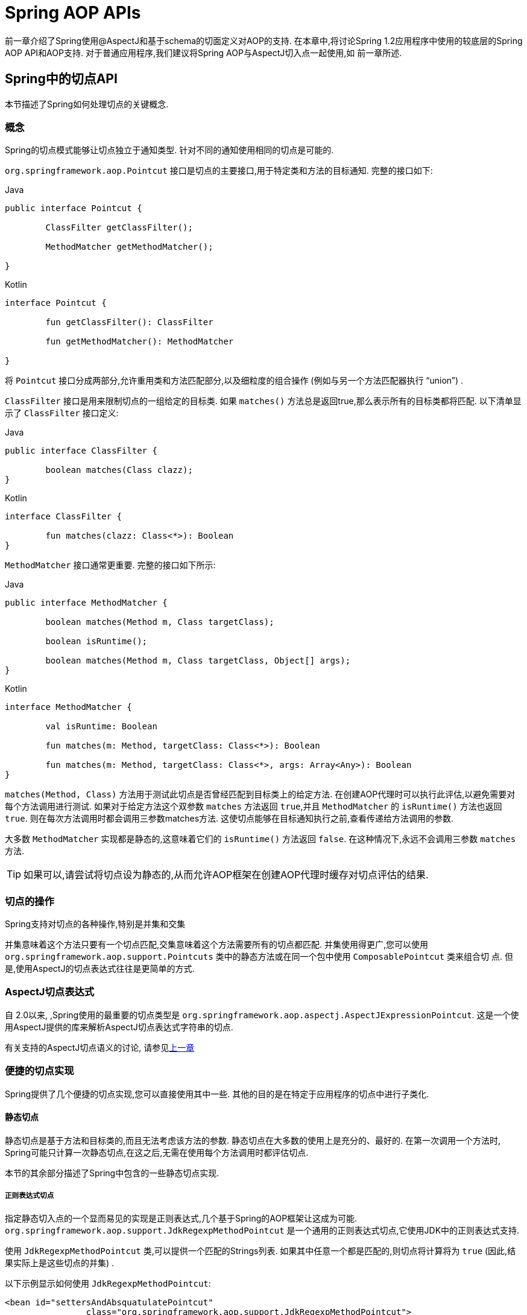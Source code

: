 [[aop-api]]
= Spring AOP APIs

前一章介绍了Spring使用@AspectJ和基于schema的切面定义对AOP的支持.
在本章中,将讨论Spring 1.2应用程序中使用的较底层的Spring AOP API和AOP支持.
对于普通应用程序,我们建议将Spring AOP与AspectJ切入点一起使用,如
前一章所述.

[[aop-api-pointcuts]]
== Spring中的切点API

本节描述了Spring如何处理切点的关键概念.

[[aop-api-concepts]]
=== 概念

Spring的切点模式能够让切点独立于通知类型. 针对不同的通知使用相同的切点是可能的.

`org.springframework.aop.Pointcut` 接口是切点的主要接口,用于特定类和方法的目标通知. 完整的接口如下:

[source,java,indent=0,subs="verbatim,quotes",role="primary"]
.Java
----
	public interface Pointcut {

		ClassFilter getClassFilter();

		MethodMatcher getMethodMatcher();

	}
----
[source,kotlin,indent=0,subs="verbatim,quotes",role="secondary"]
.Kotlin
----
	interface Pointcut {

		fun getClassFilter(): ClassFilter

		fun getMethodMatcher(): MethodMatcher

	}
----

将 `Pointcut` 接口分成两部分,允许重用类和方法匹配部分,以及细粒度的组合操作 (例如与另一个方法匹配器执行 "`union`") .

`ClassFilter` 接口是用来限制切点的一组给定的目标类. 如果 `matches()` 方法总是返回true,那么表示所有的目标类都将匹配. 以下清单显示了 `ClassFilter` 接口定义:

[source,java,indent=0,subs="verbatim,quotes",role="primary"]
.Java
----
	public interface ClassFilter {

		boolean matches(Class clazz);
	}
----
[source,kotlin,indent=0,subs="verbatim,quotes",role="secondary"]
.Kotlin
----
	interface ClassFilter {

		fun matches(clazz: Class<*>): Boolean
	}
----

`MethodMatcher` 接口通常更重要. 完整的接口如下所示:

[source,java,indent=0,subs="verbatim,quotes",role="primary"]
.Java
----
	public interface MethodMatcher {

		boolean matches(Method m, Class targetClass);

		boolean isRuntime();

		boolean matches(Method m, Class targetClass, Object[] args);
	}
----
[source,kotlin,indent=0,subs="verbatim,quotes",role="secondary"]
.Kotlin
----
	interface MethodMatcher {

		val isRuntime: Boolean

		fun matches(m: Method, targetClass: Class<*>): Boolean

		fun matches(m: Method, targetClass: Class<*>, args: Array<Any>): Boolean
	}
----


`matches(Method, Class)` 方法用于测试此切点是否曾经匹配到目标类上的给定方法. 在创建AOP代理时可以执行此评估,以避免需要对每个方法调用进行测试.  如果对于给定方法这个双参数 `matches` 方法返回 `true`,并且 `MethodMatcher` 的 `isRuntime()` 方法也返回 `true`.  则在每次方法调用时都会调用三参数matches方法. 这使切点能够在目标通知执行之前,查看传递给方法调用的参数.

大多数 `MethodMatcher` 实现都是静态的,这意味着它们的 `isRuntime()` 方法返回 `false`.  在这种情况下,永远不会调用三参数 `matches` 方法.

TIP: 如果可以,请尝试将切点设为静态的,从而允许AOP框架在创建AOP代理时缓存对切点评估的结果.



[[aop-api-pointcut-ops]]
=== 切点的操作

Spring支持对切点的各种操作,特别是并集和交集

并集意味着这个方法只要有一个切点匹配,交集意味着这个方法需要所有的切点都匹配.  并集使用得更广,您可以使用 `org.springframework.aop.support.Pointcuts` 类中的静态方法或在同一个包中使用 `ComposablePointcut` 类来组合切 点. 但是,使用AspectJ的切点表达式往往是更简单的方式.

[[aop-api-pointcuts-aspectj]]
===  AspectJ切点表达式

自 2.0以来, ,Spring使用的最重要的切点类型是 `org.springframework.aop.aspectj.AspectJExpressionPointcut`. 这是一个使用AspectJ提供的库来解析AspectJ切点表达式字符串的切点.

有关支持的AspectJ切点语义的讨论, 请参见<<aop, 上一章>>

[[aop-api-pointcuts-impls]]
=== 便捷的切点实现

Spring提供了几个便捷的切点实现,您可以直接使用其中一些. 其他的目的是在特定于应用程序的切点中进行子类化.


[[aop-api-pointcuts-static]]
==== 静态切点

静态切点是基于方法和目标类的,而且无法考虑该方法的参数. 静态切点在大多数的使用上是充分的、最好的. 在第一次调用一个方法时, Spring可能只计算一次静态切点,在这之后,无需在使用每个方法调用时都评估切点.

本节的其余部分描述了Spring中包含的一些静态切点实现.

[[aop-api-pointcuts-regex]]
===== 正则表达式切点

指定静态切入点的一个显而易见的实现是正则表达式,几个基于Spring的AOP框架让这成为可能.  `org.springframework.aop.support.JdkRegexpMethodPointcut` 是一个通用的正则表达式切点,它使用JDK中的正则表达式支持.

使用 `JdkRegexpMethodPointcut` 类,可以提供一个匹配的Strings列表. 如果其中任意一个都是匹配的,则切点将计算将为 `true` (因此,结果实际上是这些切点的并集) .

以下示例显示如何使用 `JdkRegexpMethodPointcut`:

[source,xml,indent=0,subs="verbatim"]
----
	<bean id="settersAndAbsquatulatePointcut"
			class="org.springframework.aop.support.JdkRegexpMethodPointcut">
		<property name="patterns">
			<list>
				<value>.*set.*</value>
				<value>.*absquatulate</value>
			</list>
		</property>
	</bean>
----

Spring提供了一个方便使用的类 `RegexpMethodPointcutAdvisor`, 它允许引用 `Advice` (记住 `Advice` 可能是一个拦截器、前置通知、异常通知等等) .  而在这个类的后面,Spring也是使用 `JdkRegexpMethodPointcut` 类的. 使用 `RegexpMethodPointcutAdvisor` 来简化织入,用作bean封装的切点和通知. 如下例所示:

[source,xml,indent=0,subs="verbatim"]
----
	<bean id="settersAndAbsquatulateAdvisor"
			class="org.springframework.aop.support.RegexpMethodPointcutAdvisor">
		<property name="advice">
			<ref bean="beanNameOfAopAllianceInterceptor"/>
		</property>
		<property name="patterns">
			<list>
				<value>.*set.*</value>
				<value>.*absquatulate</value>
			</list>
		</property>
	</bean>
----

您可以将 `RegexpMethodPointcutAdvisor` 与任何 `Advice` 类型一起使用.

[[aop-api-pointcuts-attribute-driven]]
===== 基于属性的切点

静态切点的一个重要特征是元数据驱动的切点. 它将使用元数据属性的值,通常是使用源等级的元数据.


[[aop-api-pointcuts-dynamic]]
==== 动态的切点

与静态切点相比,动态切点的评估成本更高. 它们考虑了方法参数和静态信息.  这意味着必须使用每个方法调用来评估它们,并且不能缓存结果,因为参数会有所不同.

主要的例子是 `control flow` 切点

[[aop-api-pointcuts-cflow]]
===== 控制流切点

Spring控制流切点在概念上类似于AspectJ的 `cflow` 切点,虽然功能不够它的强大  (目前没有办法指定切点在另一个切点匹配的连接点下面执行) .
控制流切点与当前调用的栈相匹配. 例如,如果连接点是由 `com.mycompany.web` 包中的方法或 `SomeCaller` 类调用的,则可能会触发它.  使用 `org.springframework.aop.support.ControlFlowPointcut` 类指定控制流切点.

NOTE: 在运行时评估控制流切点的成本远远高于其他动态切点.  在Java 1.4中,成本大约是其他动态切入点的五倍.


[[aop-api-pointcuts-superclasses]]
=== 切点超类

Spring提供了相当有用的切点超类,帮助开发者实现自定义切点.

因为静态切点最有用,所以可能会继承 `StaticMethodMatcherPointcut`.编写子类.  这需要只实现一个抽象方法 (尽管您可以覆盖其他方法来自定义行为) .  以下示例显示如何子类化 `StaticMethodMatcherPointcut`:

[source,java,indent=0,subs="verbatim,quotes",role="primary"]
.Java
----
	class TestStaticPointcut extends StaticMethodMatcherPointcut {

		public boolean matches(Method m, Class targetClass) {
			// return true if custom criteria match
		}
	}
----
[source,kotlin,indent=0,subs="verbatim,quotes",role="secondary"]
.Kotlin
----
	class TestStaticPointcut : StaticMethodMatcherPointcut() {

		override fun matches(method: Method, targetClass: Class<*>): Boolean {
			// return true if custom criteria match
		}
	}
----

这也是动态切点的超类

[[aop-api-pointcuts-custom]]
=== 自定义切点

由于Spring AOP中的切点是Java类,而不是语言功能(如AspectJ),因此可以声明自定义切点,无论是静态的还是动态的.Spring中的自定义切点可以是任意复杂的.  但是,尽量建议使用AspectJ切点表达式语言.

NOTE: Spring的更高版本可能会提供JAC支持的 `"semantic pointcuts"` - 例如,`"所有更改目标对象中实例变量的方法"`.

[[aop-api-advice]]
== Spring的通知API

接下来介绍Spring AOP是怎么样处理通知的

[[aop-api-advice-lifecycle]]
=== 通知的生命周期

每个通知都是Spring bean.通知实例可以在所有通知对象之间共享,或者对每个通知对象都是唯一的.  这对应于每个类或每个实例的通知.

单类 (Per-class) 通知是最常用的. 它适用于诸如事务通知者之类的一般性通知. 它不依赖于代理对象的状态或添加新状态,它们只是对方法和参数产生作用.

单实例 (Per-instance) 的通知适合于引入,以支持混合使用.在这种情况下,通知将状态添加到代理对象中.

在同一个AOP代理中,可以使用混合共享的和单实例的通知.

[[aop-api-advice-types]]
=== Advice Types in Spring

Spring提供了几种通知类型,并且可以扩展以支持任意通知类型.  本节介绍基本概念和标准通知类型.

[[aop-api-advice-around]]
==== Spring中的通知类型

在Spring中,最基础的通知类型是拦截环绕通知

Spring使用方法拦截来满足 `AOPAlliance` 接口的要求. `MethodInterceptor` 实现环绕通知应该实现以下接口:

[source,java,indent=0,subs="verbatim,quotes",role="primary"]
.Java
----
	public interface MethodInterceptor extends Interceptor {

		Object invoke(MethodInvocation invocation) throws Throwable;
	}
----
[source,kotlin,indent=0,subs="verbatim,quotes",role="secondary"]
.Kotlin
----
	interface MethodInterceptor : Interceptor {

		fun invoke(invocation: MethodInvocation) : Any
	}
----

`invoke()` 方法的参数 `MethodInvocation` 暴露了将要被触发的方法,目标连接点,AOP代理,以及方法的参数. `invoke()` 方法应该返回调用的结果: 连接点的返回值.

以下示例显示了一个简单的 `MethodInterceptor` 实现:

[source,java,indent=0,subs="verbatim,quotes",role="primary"]
.Java
----
	public class DebugInterceptor implements MethodInterceptor {

		public Object invoke(MethodInvocation invocation) throws Throwable {
			System.out.println("Before: invocation=[" + invocation + "]");
			Object rval = invocation.proceed();
			System.out.println("Invocation returned");
			return rval;
		}
	}
----
[source,kotlin,indent=0,subs="verbatim,quotes",role="secondary"]
.Kotlin
----
	class DebugInterceptor : MethodInterceptor {

		override fun invoke(invocation: MethodInvocation): Any {
			println("Before: invocation=[$invocation]")
			val rval = invocation.proceed()
			println("Invocation returned")
			return rval
		}
	}
----

请注意对 `MethodInvocation` 的 `proceed()` 方法的调用. `proceed` 从拦截器链上进入连接点. 大多数拦截器调用此方法并返回其返回值. 但是, 与任意的环绕通知一样, `MethodInterceptor` 可以返回不同的值或引发异常,而不是调用 `proceed` 方法. 但是,如果没有充分的理由,您不希望这样做.

NOTE: `MethodInterceptor` 提供与其他AOP Alliance兼容的AOP实现. 本节其余部分讨论的其他通知类型实现了常见的AOP概念,但这特定于使用Spring的方式.
尽管使用最具体的通知类型切面总是有优势的,但如果希望在另一个AOP框架中运行该切面面,,则应坚持使用 `MethodInterceptor` 的通知. 请注意,目前切点不会在框架之间进行交互操作, 并且目前的AOP `Alliance` 并没有定义切点接口.


[[aop-api-advice-before]]
==== 前置通知

前置通知是一种简单的通知,它并不需要 `MethodInvocation` 对象,因为它只会在执行方法前调用.

前置通知的主要优势就是它没有必要去触发 `proceed()` 方法,因此当拦截器链失败时对它是没有影响的.

以下清单显示了 `MethodBeforeAdvice` 接口:

[source,java,indent=0,subs="verbatim,quotes",role="primary"]
.Java
----
	public interface MethodBeforeAdvice extends BeforeAdvice {

		void before(Method m, Object[] args, Object target) throws Throwable;
	}
----
[source,kotlin,indent=0,subs="verbatim,quotes",role="secondary"]
.Kotlin
----
interface MethodBeforeAdvice : BeforeAdvice {
	
	fun before(m: Method, args: Array<Any>, target: Any)
}
----

(Spring的API设计允许前置通知使用在域上,尽管通常是适用于字段拦截的,而 Spring也不可能实现它) .

注意before方法的返回类型是 `void` 的. 前置通知可以在连接点执行之前插入自定义行为,但不能更改返回值. 如果前置通知抛出了异常, 将会中止拦截器链的进一步执行,该异常将会传回给拦截器链. 如果它标记了unchecked,或者是在触发方法的签名上,那么它将直接传递给客户端. 否则,它由AOP代理包装在未经检查的异常中.

以下示例显示了Spring中的前置通知,该通知计算所有方法调用:

[source,java,indent=0,subs="verbatim,quotes",role="primary"]
.Java
----
	public class CountingBeforeAdvice implements MethodBeforeAdvice {

		private int count;

		public void before(Method m, Object[] args, Object target) throws Throwable {
			++count;
		}

		public int getCount() {
			return count;
		}
	}
----
[source,kotlin,indent=0,subs="verbatim,quotes",role="secondary"]
.Kotlin
----
	class CountingBeforeAdvice : MethodBeforeAdvice {

		var count: Int = 0
		
		override fun before(m: Method, args: Array<Any>, target: Any?) {
			++count
		}
	}
----

TIP: 前置通知可以用在任意的切点上


[[aop-api-advice-throws]]
==== 异常通知

异常通知是在连接点返回后触发的,前提是连接点抛出了异常. Spring提供了类型化的抛出通知. 请注意,这意味着 `org.springframework.aop.ThrowsAdvice` 接口不包含任何方法.  它只是标识给定对象实现一个或多个类型化异常通知方法的标识接口,这些应该是以下形式:

[source,java,indent=0,subs="verbatim,quotes"]
----
	afterThrowing([Method, args, target], subclassOfThrowable)
----

这个方法只有最后一个参数是必需的. 方法签名可以有一个或四个参数,具体取决于通知方法是否对方法和参数有影响.  接下来的两个列表显示了作为异常通知示例的类. .

如果抛出 `RemoteException` (包括子类) ,则调用以下通知:

[source,java,indent=0,subs="verbatim,quotes",role="primary"]
.Java
----
	public class RemoteThrowsAdvice implements ThrowsAdvice {

		public void afterThrowing(RemoteException ex) throws Throwable {
			// Do something with remote exception
		}
	}
----
[source,kotlin,indent=0,subs="verbatim,quotes",role="secondary"]
.Kotlin
----
	class RemoteThrowsAdvice : ThrowsAdvice {
		
		fun afterThrowing(ex: RemoteException) {
			// Do something with remote exception
		}
	}
----

与前面的通知不同,下一个示例声明了四个参数,以便它可以访问被调用的方法,方法参数和目标对象.  如果抛出 `ServletException`,则调用以下通知:

[source,java,indent=0,subs="verbatim,quotes",role="primary"]
.Java
----
	public class ServletThrowsAdviceWithArguments implements ThrowsAdvice {

		public void afterThrowing(Method m, Object[] args, Object target, ServletException ex) {
			// Do something with all arguments
		}
	}
----
[source,kotlin,indent=0,subs="verbatim,quotes",role="secondary"]
.Kotlin
----
	class ServletThrowsAdviceWithArguments : ThrowsAdvice {

		fun afterThrowing(m: Method, args: Array<Any>, target: Any, ex: ServletException) {
			// Do something with all arguments
		}
	}
----

最后的示例演示了如何在单个类中使用这两种方法,它能处理 `RemoteException` 和 `ServletException` 异常. 任何数量的异常通知方法都可以在单个类中进行组合. 以下清单显示了最后一个示例:

[source,java,indent=0,subs="verbatim,quotes",role="primary"]
.Java
----
	public static class CombinedThrowsAdvice implements ThrowsAdvice {

		public void afterThrowing(RemoteException ex) throws Throwable {
			// Do something with remote exception
		}

		public void afterThrowing(Method m, Object[] args, Object target, ServletException ex) {
			// Do something with all arguments
		}
	}
----
[source,kotlin,indent=0,subs="verbatim,quotes",role="secondary"]
.Kotlin
----
	class CombinedThrowsAdvice : ThrowsAdvice {
		
		fun afterThrowing(ex: RemoteException) {
			// Do something with remote exception
		}

		fun afterThrowing(m: Method, args: Array<Any>, target: Any, ex: ServletException) {
			// Do something with all arguments
		}
	}
----

NOTE: 如果异常通知方法引发了异常,那么它将会重写原始的异常 (即更改为向用户抛出异常) . 覆盖异常通常是RuntimeException,它与任何方法签名兼容.  但是,如果异常通知方法引发了checked异常,那么它必须与目标方法的已声明的异常相匹配,因此在某种程度上耦合到特定的目标方法签名. _不要抛出与目标方法签名不兼容的未声明的checked异常_！

TIP: 异常通知可以被用在任意切点上


[[aop-api-advice-after-returning]]
==== 后置返回通知


Spring中使用后置返回通知必需实现 `org.springframework.aop.AfterReturningAdvice` 接口, 如下所示:

[source,java,indent=0,subs="verbatim,quotes",role="primary"]
.Java
----
	public interface AfterReturningAdvice extends Advice {

		void afterReturning(Object returnValue, Method m, Object[] args, Object target)
				throws Throwable;
	}
----
[source,kotlin,indent=0,subs="verbatim,quotes",role="secondary"]
.Kotlin
----
	interface AfterReturningAdvice : Advice {
		
		fun afterReturning(returnValue: Any, m: Method, args: Array<Any>, target: Any)
	}
----

后置返回通知可以访问返回值 (不能修改) 、调用的方法、方法参数和目标.

下面例子的后置返回通知会统计所有成功的、不引发异常的方法调用次数:

[source,java,indent=0,subs="verbatim,quotes",role="primary"]
.Java
----
	public class CountingAfterReturningAdvice implements AfterReturningAdvice {

		private int count;

		public void afterReturning(Object returnValue, Method m, Object[] args, Object target)
				throws Throwable {
			++count;
		}

		public int getCount() {
			return count;
		}
	}
----
[source,kotlin,indent=0,subs="verbatim,quotes",role="secondary"]
.Kotlin
----
	class CountingAfterReturningAdvice : AfterReturningAdvice {

		var count: Int = 0
			private set
		
		override fun afterReturning(returnValue: Any?, m: Method, args: Array<Any>, target: Any?) {
			++count
		}
	}
----

此通知不会更改执行路径,如果抛出异常,将抛出拦截器链而不是返回值.

TIP: 后置返回通知能被任何切点使用


[[aop-api-advice-introduction]]
==== 引入通知

Spring将引入通知看作是一种特殊的拦截器通知

引入通知需要 `IntroductionAdvisor` 和 `IntroductionInterceptor`,他们都实现了下面的接口:

[source,java,indent=0,subs="verbatim,quotes",role="primary"]
.Java
----
	public interface IntroductionInterceptor extends MethodInterceptor {

		boolean implementsInterface(Class intf);
	}
----
[source,kotlin,indent=0,subs="verbatim,quotes",role="secondary"]
.Kotlin
----
	interface IntroductionInterceptor : MethodInterceptor {

		fun implementsInterface(intf: Class<*>): Boolean
	}
----

从AOP Alliance `MethodInterceptor` 接口继承的 `invoke()` 方法也都必须实现引入. 即如果 `invoked` 方法是一个引入接口, 引入拦截器将会负责处理这个方法的调用-它无法触发 `proceed()`.

引入通知不能与任何切点一起使用,因为它只适用于类级别,而不是方法级别. 开发者只能使用 `IntroductionAdvisor` 的引入通知,它具有以下方法:

[source,java,indent=0,subs="verbatim,quotes",role="primary"]
.Java
----
	public interface IntroductionAdvisor extends Advisor, IntroductionInfo {

		ClassFilter getClassFilter();

		void validateInterfaces() throws IllegalArgumentException;
	}

	public interface IntroductionInfo {

		Class<?>[] getInterfaces();
	}
----
[source,kotlin,indent=0,subs="verbatim,quotes",role="secondary"]
.Kotlin
----
	interface IntroductionAdvisor : Advisor, IntroductionInfo {

		val classFilter: ClassFilter
		
		@Throws(IllegalArgumentException::class)
		fun validateInterfaces()
	}

	interface IntroductionInfo {

		val interfaces: Array<Class<*>>
	}
----

在这里如果没有 `与MethodMatcher` 相关的引入通知类. 也就不会有 `Pointcut` . 此时,只有filtering类是符合逻辑的.

`getInterfaces()` 方法返回通知者的引入接口

`validateInterfaces()` 方法在内部使用,可以查看引入接口是否可以由配置的 `IntroductionInterceptor` 实现.

考虑Spring测试套件中的一个示例,并假设我们要将以下接口引入一个或多个对象:

[source,java,indent=0,subs="verbatim,quotes",role="primary"]
.Java
----
	public interface Lockable {
		void lock();
		void unlock();
		boolean locked();
	}
----
[source,kotlin,indent=0,subs="verbatim,quotes",role="secondary"]
.Kotlin
----
	interface Lockable {
		fun lock()
		fun unlock()
		fun locked(): Boolean
	}
----

这个说明是混合型的. 我们希望可以将无论是什么类型的通知对象都转成 `Lockable`,这样可以调用它的 lock 和 unlock 方法. 如果调用的是 `lock()` 方法,希望所有的setter方法都抛出 `LockedException` 异常.
因此,可以添加一个切面,它提供了对象不可变的能力,而不需要对它有任何了解. AOP的一个很好的例子: a good example of AOP.

首先,我们需要一个可以完成繁重工作的 `IntroductionInterceptor`. 在这种情况下,我们扩展了 `org.springframework.aop.support.DelegatingIntroductionInterceptor` 类更方便.  我们可以直接实现 `IntroductionInterceptor`,但使用 `DelegatingIntroductionInterceptor` 最适合大多数情况.

`DelegatingIntroductionInterceptor` 设计是为了将引入委托让给引入接口真正的实现类,从而隐藏了拦截器去做这个事. 可以使用构造函数参数将委托设置为任何对象.  默认委托 (当使用无参数构造函数时) 时是 `this` 的.  因此,在下面的示例中, 委托是 `DelegatingIntroductionInterceptor` 中的 `LockMixin` 子类.
给定一个委托 (默认是它本身) , `DelegatingIntroductionInterceptor` 实例将查找委托(非 `IntroductionInterceptor`) 实现的所有接口,并支持对其中任何一个的引入.
子类(如 `LockMixin`) 可以调用 `suppressInterface(Class intf)` 方法来控制不应该暴露的接口.  但是,无论 `IntroductionInterceptor` 准备支持多少接口,使用 `IntroductionAdvisor` 都可以控制实际暴露的接口. 引入接口将隐藏目标对同一接口的任何实现.

因此, `LockMixin` 扩展了 `DelegatingIntroductionInterceptor` 并实现了 `Lockable` 本身.  超类自动选择可以支持 `Lockable` 引入,因此我们不需要指定.  我们可以用这种方式引入任意数量的接口.

请注意使用 `locked` 实例变量,这有效地将附加状态添加到目标对象中.

以下示例显示了示例 `LockMixin` 类:

[source,java,indent=0,subs="verbatim,quotes",role="primary"]
.Java
----
	public class LockMixin extends DelegatingIntroductionInterceptor implements Lockable {

		private boolean locked;

		public void lock() {
			this.locked = true;
		}

		public void unlock() {
			this.locked = false;
		}

		public boolean locked() {
			return this.locked;
		}

		public Object invoke(MethodInvocation invocation) throws Throwable {
			if (locked() && invocation.getMethod().getName().indexOf("set") == 0) {
				throw new LockedException();
			}
			return super.invoke(invocation);
		}

	}
----
[source,kotlin,indent=0,subs="verbatim,quotes",role="secondary"]
.Kotlin
----
	class LockMixin : DelegatingIntroductionInterceptor(), Lockable {

		private var locked: Boolean = false

		fun lock() {
			this.locked = true
		}

		fun unlock() {
			this.locked = false
		}

		fun locked(): Boolean {
			return this.locked
		}
		
		override fun invoke(invocation: MethodInvocation): Any? {
			if (locked() && invocation.method.name.indexOf("set") == 0) {
				throw LockedException()
			}
			return super.invoke(invocation)
		}

	}
----

通常,您不需要覆盖 `invoke()` 方法.  `DelegatingIntroductionInterceptor` 实现 (如果引入方法则调用 `delegate` 方法,否则就对连接点进行操作) 通常就足够了.  在本例中,我们需要添加一个检查: 如果处于锁定模式,则不能调用setter方法.

引入通知者是非常简单的,它需要做的所有事情就是持有一个独特的 `LockMixin` 实例,并指定引入接口 .  在例子中就是 `Lockable`.  一个更复杂的示例可能会引用引入拦截器  (被定义为原型) ,在这种情况下,没有与 `LockMixin` 相关的配置,因此我们使用new创建它.  以下示例显示了我们的 `LockMixinAdvisor` 类:

[source,java,indent=0,subs="verbatim,quotes",role="primary"]
.Java
----
	public class LockMixinAdvisor extends DefaultIntroductionAdvisor {

		public LockMixinAdvisor() {
			super(new LockMixin(), Lockable.class);
		}
	}
----
[source,kotlin,indent=0,subs="verbatim,quotes",role="secondary"]
.Kotlin
----
	class LockMixinAdvisor : DefaultIntroductionAdvisor(LockMixin(), Lockable::class.java)
----

我们可以非常简单地应用这个通知者,因为它不需要配置.  (但是,没有 `IntroductionAdvisor` 就不可能使用 `IntroductionInterceptor`. ) 与通常的引入一样, 通知者必须是个单实例 (per-instance) ,因为它是有状态的. 需要为每个通知的对象创建每一个不同的 `LockMixinAdvisor` 实例和 `LockMixin`. 通知者也包括通知对象状态的一部分

可以使用 `Advised.addAdvisor()` 方法或在在XML配置中 (推荐此法) 编写通知者,这与其他任何的通知者一样. 下面讨论的所有代理创建选项, 包括自动代理创建,都正确处理了引入和有状态的mixin.

[[aop-api-advisor]]
== Spring中通知者的API

在Spring中,一个通知者就是一个切面,一个仅包含与单个通知对象关联的切点表达式.

除了引入是一个特殊的例子外,通知者能够用于所有的通知上. `org.springframework.aop.support.DefaultPointcutAdvisor` 类是最常使用的通知者类.  它可以与 `MethodInterceptor`, `BeforeAdvice` 或 `ThrowsAdvice` 一起使用.

在同一个AOP代理中,可以在Spring中混合使用通知者和通知类型. 例如,可以在一个代理配置中同时使用环绕通知、异常通知和前置通知. Spring自动创建必要的拦截链.

[[aop-pfb]]
== 使用 `ProxyFactoryBean` 来创建AOP代理

如果你为业务对象使用Spring IoC容器 (一个 `ApplicationContext` 或 `BeanFactory`)  (同时也应该这么做！) , 那么可能希望用到其中一个Spring的AOP `FactoryBean`.   (请记住,工厂bean引入了一个间接层,让它创建一个不同类型的对象. )

NOTE: Spring AOP支持也使用到了工厂bean

在Spring中创建AOP代理的基本方法是使用 `org.springframework.aop.framework.ProxyFactoryBean`. 这将完全控制切点和应用的通知及顺序.  但是,如果不需要这样的控制,可以有更简单的选项.

[[aop-pfb-1]]
=== 基础设置

`ProxyFactoryBean` 与其他Spring `FactoryBean` 的实现一样,引入了一个间接层. 如果定义了一个名为 `foo` 的 `ProxyFactoryBean`, 那么引用 `foo` 的对象不是 `ProxyFactoryBean` 实例本身,而是由 `ProxyFactoryBean` 实现的 `getObject()` 方法创建的对象. 此方法将创建一个用于包装目标对象的AOP代理

使用 `ProxyFactoryBean` 或另一个IoC识别类来创建AOP代理的最重要的好处之一是,它意味着建议和切点也可以由IoC容器管理. 这是一个强大的功能,能够实现其他AOP框架无法实现的方法.  例如,通知本身可以引用应用程序对象 (除了目标,它应该在任何AOP框架中可用) ,这得益于依赖注入提供的所有可插入功能.

[[aop-pfb-2]]
=== JavaBean 属性

与Spring提供的大多数 `FactoryBean` 实现一样,`ProxyFactoryBean` 类本身就是一个JavaBean.  其属性用于:

* 指定需要代理的目标
* 指定是否使用CGLIB (稍后介绍,另请参阅<<aop-pfb-proxy-types,基于JDK和CGLIB的代理>>) .

一些关键属性继承自 `org.springframework.aop.framework.ProxyConfig` (Spring中所有AOP代理工厂的超类) .  这些关键属性包括以下内容:

* `proxyTargetClass`: 如果目标类需要代理,而不是目标类的接口时,则为 `true`. 如果此属性值设置为true,则会创建CGLIB代理 (但另请参阅<<aop-pfb-proxy-types,基于JDK和CGLIB的代理>>) .
* `optimize`: 控制是否将积极的优化应用于通过CGLIB创建的代理.  除非您完全了解相关的AOP代理如何处理优化,否则不要随意使用此设置.  当前仅用于CGLIB代理.  它对JDK动态代理无效.
* `frozen`: 如果代理配置被 `frozen`,则不再允许对配置进行更改. 这既可以作为一种轻微的优化,也适用于当不希望调用方在创建代理后能够操作代理 (通过 `Advised` 接口)  的情况.  此属性的默认值为 `false`,因此如果允许添加其他的通知的话可以更改.
* `exposeProxy`: 确定当前代理是否应在 `ThreadLocal` 中暴露,以便目标可以访问它. 如果目标需要获取代理,并且 `exposeProxy` 属性设置为 `true`.  则目标可以使用 `AopContext.currentProxy()` 方法.

`ProxyFactoryBean` 特有的其他属性包括以下内容::

* `proxyInterfaces`: 字符串接口名称的数组. 如果未提供此项,将使用目标类的CGLIB代理 ( <<aop-pfb-proxy-types,基于JDK和CGLIB的代理>>) .
* `interceptorNames`: 要提供的通知者、拦截器或其他通知名称的字符串数组. 在先到先得的服务基础上,Ordering (顺序) 是重要的. 也就是说, 列表中的第一个拦截器将首先拦截调用.
+
这些名称是当前工厂中的bean名称,包括来自上级工厂的bean名称. 不能在这里提及bean的引用,因为这样做会导致 `ProxyFactoryBean` 忽略通知的单例.
+
可以追加一个带有星号(*)的拦截器名称. 这将导致应用程序中的所有被*匹配的通知者bean的名称都会被匹配上.  您可以在使用 <<aop-global-advisors,全局通知者中>>中找到使用此功能的示例.

* singleton: 工厂强制返回单个对象,无论调用 `getObject()` 方法多少次. 几个 `FactoryBean` 的实现都提供了这样的方法. 默认值是 `true`.  如果想使用有状态的通知. 例如,对于有状态的 mixins - 使用原型建议以及单例值 `false`.


[[aop-pfb-proxy-types]]
=== 基于JDK和基于CGLIB的代理

本节是关于 `ProxyFactoryBean` 如何为特定目标对象 (即将被代理) 选择创建基于JDK或CGLIB的代理的权威性文档.

NOTE: `ProxyFactoryBean` 关于创建基于JDK或CGLIB的代理的行为在Spring的1.2.x和2.0版本之间发生了变化.  现在, `ProxyFactoryBean` 在自动检测接口方面表现出与 `TransactionProxyFactoryBean` 类相似的语义.

如果要代理的目标对象的类 (以下简称为目标类) 未实现任何接口,则创建基于CGLIB的代理. 这是最简单的方案,因为JDK代理是基于接口的,没有接口意味着甚至不可能进行JDK代理.  一个简单的例子是插入目标bean,并通过 `interceptorNames` 属性指定拦截器列表.
请注意,即使 `ProxyFactoryBean` 的 `proxyTargetClass` 属性被设置为 `false`,也会创建CGLIB的代理.   (显然,这个 `false` 是没有意义的,最好从bean定义中删除,因为它充其量是冗余的,而且是最容易产生混乱) .

如果目标类实现了一个 (或多个) 接口,那么所创建代理的类型取决于 `ProxyFactoryBean` 的配置.

如果 `ProxyFactoryBean` 的 `proxyTargetClass` 属性已设置为 `true`,则会创建基于CGLIB的代理. 这是有道理的,并且符合最少惊喜的原则.  即使 `ProxyFactoryBean` 的 `proxyInterfaces` 属性已设置为一个或多个完全限定的接口名称,`proxyTargetClass` 属性设置为 `true` 这一事实也会导致基于CGLIB的代理生效.

如果 `ProxyFactoryBean` 的 `proxyInterfaces` 属性已设置为一个或多个完全限定的接口名称,则会创建基于JDK的代理. 创建的代理实现 `proxyInterfaces` 属性中指定的所有接口.  如果目标类恰好实现了比 `proxyInterfaces` 属性中指定的更多的接口,那么这一切都很好,但是这些附加接口将不会由返回的代理实现.

如果 `ProxyFactoryBean` 的 `proxyInterfaces` 属性具有没有被设置,而目标类确实实现一个或多个接口,则 `ProxyFactoryBean` 将自动检测选择,当目标类实际上至少实现一个接口.  将创建JDK代理. 实际上代理的接口将是目标类实现的所有接口.
事实上,这与简单地提供了目标类实现到 `proxyInterfaces` 属性的每个接口的列表相同. 但是,这明显减轻了负担,还避免配置错误.

[[aop-api-proxying-intf]]
=== 代理接口

首先看一下 `ProxyFactoryBean` 简单的例子,这个例子包含:

* 将被代理的目标bean,下面示例中的 `personTarget` bean定义
* 一个 `Advisor`  (通知者) 和一个 `Interceptor`  (拦截器) ,用于提供通知.
* 指定目标对象( `personTarget` bean)的AOP代理bean和要代理的接口,以及要应用的通知.

以下清单显示了该示例:

[source,xml,indent=0,subs="verbatim,quotes"]
----
	<bean id="personTarget" class="com.mycompany.PersonImpl">
		<property name="name" value="Tony"/>
		<property name="age" value="51"/>
	</bean>

	<bean id="myAdvisor" class="com.mycompany.MyAdvisor">
		<property name="someProperty" value="Custom string property value"/>
	</bean>

	<bean id="debugInterceptor" class="org.springframework.aop.interceptor.DebugInterceptor">
	</bean>

	<bean id="person"
		class="org.springframework.aop.framework.ProxyFactoryBean">
		<property name="proxyInterfaces" value="com.mycompany.Person"/>

		<property name="target" ref="personTarget"/>
		<property name="interceptorNames">
			<list>
				<value>myAdvisor</value>
				<value>debugInterceptor</value>
			</list>
		</property>
	</bean>
----

注意 `interceptorNames` 属性是一个 `String` 列表,放拦截器bean的名字或在当前工厂中的通知者. 通知者、拦截器、前置、后置返回和异常通知的对象可以被使用. 通知者是按顺序排列.

NOTE: 您可能想知道为什么列表不包含bean引用? 理由是如果 `ProxyFactoryBean` 的单例属性被设置为 `false`,它必须能够返回独立的代理实例. 如果任意的通知者本身是原型的, 那么就需要返回一个独立的实例,所以有必要从工厂获得原型实例.  只保存一个引用是不够的.

前面显示的 `person` bean定义可以用来代替 `Person` 实现,如下所示:

[source,java,indent=0,subs="verbatim,quotes",role="primary"]
.Java
----
	Person person = (Person) factory.getBean("person");
----
[source,kotlin,indent=0,subs="verbatim,quotes",role="secondary"]
.Kotlin
----
	val person = factory.getBean("person") as Person;
----

与普通Java对象一样,同一IoC上下文中的其他bean可以表达对它的强类型依赖.  以下示例显示了如何执行此操作:

[source,xml,indent=0,subs="verbatim,quotes"]
----
	<bean id="personUser" class="com.mycompany.PersonUser">
		<property name="person"><ref bean="person"/></property>
	</bean>
----

此示例中的 `PersonUser` 类将暴露类型为 `Person` 的属性. 就它而言,可以透明地使用AOP代理来代替 "`real`" 的person实现. 但是,它的类将是动态代理类.  可以将其转换为 `Advised` 的接口 (如下所述) :

通过使用匿名内部bean可以隐藏目标和代理之前的区别,只有 `ProxyFactoryBean` 的定义是不同的,包含通知只是考虑到完整性. 以下示例显示如何使用匿名内部bean:

[source,xml,indent=0,subs="verbatim,quotes"]
----
	<bean id="myAdvisor" class="com.mycompany.MyAdvisor">
		<property name="someProperty" value="Custom string property value"/>
	</bean>

	<bean id="debugInterceptor" class="org.springframework.aop.interceptor.DebugInterceptor"/>

	<bean id="person" class="org.springframework.aop.framework.ProxyFactoryBean">
		<property name="proxyInterfaces" value="com.mycompany.Person"/>
		<!-- Use inner bean, not local reference to target -->
		<property name="target">
			<bean class="com.mycompany.PersonImpl">
				<property name="name" value="Tony"/>
				<property name="age" value="51"/>
			</bean>
		</property>
		<property name="interceptorNames">
			<list>
				<value>myAdvisor</value>
				<value>debugInterceptor</value>
			</list>
		</property>
	</bean>
----

这样做的好处是只有一个 `Person` 类型的对象,如果想阻止应用程序上下文的用户获得对un-advised对象的引用,或者需要避免使用Spring IoC自动装配的任何含糊不清的情况, 那么这个对象就很有用. `ProxyFactoryBean` 定义是自包含的,这也是一个好处. 但是,有时能够从工厂获得un-advised目标可能是一个优势 (例如,在某些测试场景中) .

[[aop-api-proxying-class]]
=== 代理类

如果需要代理一个类而不是一个或多个接口,又该怎么办?

考虑上面的例子,没有 `Person` 接口,需要给一个没有实现任何业务接口的 `Person` 类提供通知. 在这种情况下,您可以将Spring配置为使用CGLIB代理而不是动态代理.  简单设置 `ProxyFactoryBean` 的 `proxyTargetClass` 属性为 `true`.
尽管最佳实践是面向接口编程,不是类. 但在处理遗留代码时, 通知不实现接口的类的能力可能会非常有用 (一般来说,Spring不是规定性的. 虽然它可以很容易地应用好的实践,但它避免强制使用特定的方法) .

如果你愿意,即使有接口,也可以强制使用CGLIB代理.

CGLIB代理的原理是在运行时生成目标类的子类. Spring配置这个生成的子类用了委托的方法来调用原始的对象,在通知的编织中,子类被用于实现装饰者模式.

CGLIB代理通常对于用户应当是透明的,然而还有需考虑一些问题:

* `Final` 方法不能被advised,因为它们不能被覆盖.
* 无需添加CGLIB到项目的类路径中,从Spring 3.2开始,CGLIB被重新打包并包含在spring-core JAR中. 换句话说,基于CGLIB的AOP "开箱即用",JDK动态代理也是如此.

CGLIB代理和动态代理之间几乎没有性能差异.  从Spring 1.0开始,动态代理略快一些.  但是,这可能会在未来发生变化.  在这种情况下,性能不应该是决定性的考虑因素.

[[aop-global-advisors]]
=== 使用全局的通知者

通过将星号追加到拦截器名称上,所有与星号前面部分匹配的bean名称的通知者都将添加到通知者链中. 如果需要添加一组标准的全局 ( "global") 通知者,这可能会派上用场. 以下示例定义了两个全局的通知者程序:

[source,xml,indent=0,subs="verbatim,quotes"]
----
	<bean id="proxy" class="org.springframework.aop.framework.ProxyFactoryBean">
		<property name="target" ref="service"/>
		<property name="interceptorNames">
			<list>
				<value>global*</value>
			</list>
		</property>
	</bean>

	<bean id="global_debug" class="org.springframework.aop.interceptor.DebugInterceptor"/>
	<bean id="global_performance" class="org.springframework.aop.interceptor.PerformanceMonitorInterceptor"/>
----


[[aop-concise-proxy]]
== 简明的代理定义

特别是在定义事务代理时,最终可能会定义了许多类似的代理. 使用父级和子级bean定义以及内部bean定义可以使代理定义变得更简洁和更简明.

首先为代理创建一个父级的、模板的bean定义:

[source,xml,indent=0,subs="verbatim,quotes"]
----
	<bean id="txProxyTemplate" abstract="true"
			class="org.springframework.transaction.interceptor.TransactionProxyFactoryBean">
		<property name="transactionManager" ref="transactionManager"/>
		<property name="transactionAttributes">
			<props>
				<prop key="*">PROPAGATION_REQUIRED</prop>
			</props>
		</property>
	</bean>
----

它本身是永远不会被实例化的,因此它实际上可能是不完整的. 然后,每个需要创建的代理都是只是一个子级的bean定义,它将代理的目标包装为内部bean定义,因为目标永远不会单独使用. 以下示例显示了这样的子bean:

[source,xml,indent=0,subs="verbatim,quotes"]
----
	<bean id="myService" parent="txProxyTemplate">
		<property name="target">
			<bean class="org.springframework.samples.MyServiceImpl">
			</bean>
		</property>
	</bean>
----

您可以覆盖父模板中的属性.  在以下示例中,事务传播设置如下:

[source,xml,indent=0,subs="verbatim,quotes"]
----
	<bean id="mySpecialService" parent="txProxyTemplate">
		<property name="target">
			<bean class="org.springframework.samples.MySpecialServiceImpl">
			</bean>
		</property>
		<property name="transactionAttributes">
			<props>
				<prop key="get*">PROPAGATION_REQUIRED,readOnly</prop>
				<prop key="find*">PROPAGATION_REQUIRED,readOnly</prop>
				<prop key="load*">PROPAGATION_REQUIRED,readOnly</prop>
				<prop key="store*">PROPAGATION_REQUIRED</prop>
			</props>
		</property>
	</bean>
----

请注意,在上面的例子中,通过使用 `abstract` 属性显式地将父级的bean定义标记为抽象的 (abstract) ,<<beans-child-bean-definitions, 如前所述>>,这样它就不会被实例化. 应用程序上下文 (但不是简单的bean工厂) 将默认提前实例化所有的单例.
因此,重要的是 (至少对于单例bean) ,如果有一个 (父级) bean定义,只打算将它用作模板,而这个定义指定一个类,必须确保将抽象 (`abstract`) 属性设置为 `true`, 否则应用程序上下文将实际尝试提前实例化它.


[[aop-prog]]
== 使用 `ProxyFactory` 编程创建AOP代理

使用Spring以编程的方式创建AOP代理是很容易的. 这样允许在不依赖于Spring IoC的情况下使用Spring AOP.

目标对象实现的接口将自动代理. 下面的代码显示了使用一个拦截器和一个通知者创建目标对象的代理的过程:

[source,java,indent=0,subs="verbatim,quotes",role="primary"]
.Java
----
	ProxyFactory factory = new ProxyFactory(myBusinessInterfaceImpl);
	factory.addAdvice(myMethodInterceptor);
	factory.addAdvisor(myAdvisor);
	MyBusinessInterface tb = (MyBusinessInterface) factory.getProxy();
----
[source,kotlin,indent=0,subs="verbatim,quotes",role="secondary"]
.Kotlin
----
	val factory = ProxyFactory(myBusinessInterfaceImpl)
	factory.addAdvice(myMethodInterceptor)
	factory.addAdvisor(myAdvisor)
	val tb = factory.proxy as MyBusinessInterface
----

第一步是构建一个类型为 `org.springframework.aop.framework.ProxyFactory` 的对象. 可以使用目标对象创建此对象.  如前面的示例所示,或者在指定的接口中进行代理而不是构造器.

开发者可以添加通知 (使用拦截器作为一种专用的通知) 和/或通知者,并在 `ProxyFactory` 的生命周期中进行操作. 如果添加 `IntroductionInterceptionAroundAdvisor`,则可以使代理实现其他接口.

ProxyFactory 上还有一些便捷的方法 (从 `AdvisedSupport` 类继承的) ,允许开发者添加其他通知类型,例如前置和异常通知. `AdvisedSupport` 是 `ProxyFactory` 和 `ProxyFactoryBean` 的超类

TIP: 将AOP代理创建与IoC框架集成是多数应用程序的最佳实践,因此强烈建议从Java代码中外部配置使用AOP




[[aop-api-advised]]
== 处理被通知对象

`org.springframework.aop.framework.Advised` 接口对它们进行操作. 任何AOP代理都可以转换到这个接口,无论它实现了哪个接口. 此接口包括以下方法:

[source,java,indent=0,subs="verbatim,quotes",role="primary"]
.Java
----
	Advisor[] getAdvisors();

	void addAdvice(Advice advice) throws AopConfigException;

	void addAdvice(int pos, Advice advice) throws AopConfigException;

	void addAdvisor(Advisor advisor) throws AopConfigException;

	void addAdvisor(int pos, Advisor advisor) throws AopConfigException;

	int indexOf(Advisor advisor);

	boolean removeAdvisor(Advisor advisor) throws AopConfigException;

	void removeAdvisor(int index) throws AopConfigException;

	boolean replaceAdvisor(Advisor a, Advisor b) throws AopConfigException;

	boolean isFrozen();
----
[source,kotlin,indent=0,subs="verbatim,quotes",role="secondary"]
.Kotlin
----
	fun getAdvisors(): Array<Advisor>

	@Throws(AopConfigException::class)
	fun addAdvice(advice: Advice)

	@Throws(AopConfigException::class)
	fun addAdvice(pos: Int, advice: Advice)

	@Throws(AopConfigException::class)
	fun addAdvisor(advisor: Advisor)

	@Throws(AopConfigException::class)
	fun addAdvisor(pos: Int, advisor: Advisor)

	fun indexOf(advisor: Advisor): Int

	@Throws(AopConfigException::class)
	fun removeAdvisor(advisor: Advisor): Boolean

	@Throws(AopConfigException::class)
	fun removeAdvisor(index: Int)

	@Throws(AopConfigException::class)
	fun replaceAdvisor(a: Advisor, b: Advisor): Boolean

	fun isFrozen(): Boolean
----

`getAdvisors()` 方法将返回已添加到工厂中的每个Advisor、拦截器或其他通知类型的通知者. 如果添加了 `Advisor`,那么这个索引中的返回的通知者将是添加的对象.
如果添加了拦截器或其他通知类型,那么Spring将在通知者中将一个总是返回 `true` 的切点封装. 因此,如果添加了 `MethodInterceptor`,则返回的通知者将是 `DefaultPointcutAdvisor` 返回来的 `MethodInterceptor` 和与所有类和方法匹配的切点.

`addAdvisor()` 方法可用于添加任意的 `Advisor`. 通常,持有切点和通知的通知者是通用的 `DefaultPointcutAdvisor` 类,它可以用于任意通知或切点 (但不能用于引入) .

默认情况下, 即使已经创建了代理,也可以添加或删除通知者或拦截器. 唯一的限制是无法添加或删除引入通知者,因为来自工厂的现有代理将不会展示接口的变化.  (开发者可以从工厂获取新的代理,以避免这种问题) .

将AOP代理转换为通知接口并检查和操作其 `Advisor` 的简单示例 :

[source,java,indent=0,subs="verbatim,quotes",role="primary"]
.Java
----
	Advised advised = (Advised) myObject;
	Advisor[] advisors = advised.getAdvisors();
	int oldAdvisorCount = advisors.length;
	System.out.println(oldAdvisorCount + " advisors");

	// Add an advice like an interceptor without a pointcut
	// Will match all proxied methods
	// Can use for interceptors, before, after returning or throws advice
	advised.addAdvice(new DebugInterceptor());

	// Add selective advice using a pointcut
	advised.addAdvisor(new DefaultPointcutAdvisor(mySpecialPointcut, myAdvice));

	assertEquals("Added two advisors", oldAdvisorCount + 2, advised.getAdvisors().length);
----
[source,kotlin,indent=0,subs="verbatim,quotes",role="secondary"]
.Kotlin
----
	val advised = myObject as Advised
	val advisors = advised.advisors
	val oldAdvisorCount = advisors.size
	println("$oldAdvisorCount advisors")

	// Add an advice like an interceptor without a pointcut
	// Will match all proxied methods
	// Can use for interceptors, before, after returning or throws advice
	advised.addAdvice(DebugInterceptor())

	// Add selective advice using a pointcut
	advised.addAdvisor(DefaultPointcutAdvisor(mySpecialPointcut, myAdvice))

	assertEquals("Added two advisors", oldAdvisorCount + 2, advised.advisors.size)
----

NOTE: 在生产中修改业务对象的通知是否可取(没有双关语) 是值得怀疑的,尽管它是合法的使用案例. 但是,它可能在开发中非常有用 (例如,在测试中) . 有时发现能够以拦截器或其他通知的形式添加测试代码也非常有用, 可以在需要测试的方法调用中获取.  (例如,通知可以进入为该方法创建的事务中; 例如,在标记要回滚的事务之前运行sql以检查数据库是否已正确更新) .

根据您创建代理的方式,通常可以设置 `frozen` 标志. 在这种情况下,通知的 `isFrozen()` 方法将返回 `true`,任何通过添加或删除修改通知的尝试都将导致 `AopConfigException` 异常.  在某些情况下冻结通知的对象状态的功能很有用 (例如,防止调用代码删除安全拦截器) . 如果已知的运行时通知不需要修改的话,它也可以在Spring 1.1中使用以获得最好的优化.


[[aop-autoproxy]]
== 使用自动代理功能

到目前为止,上面的章节已经介绍了使用 `ProxyFactoryBean` 或类似的工厂bean显式地创建AOP代理.

Spring还支持使用 "`auto-proxy`"  (自动代理)  的bean定义, 允许自动代理选择bean定义.这是建立在Spring的Bean后置处理器基础上的,它允许修改任何bean定义作为容器加载.

在这个模式下,可以在XML bean定义文件中设置一些特殊的bean定义,用来配置基础的自动代理. 这允许开发者只需声明符合自动代理的目标即可,开发者无需使用 `ProxyFactoryBean`.

有两种方法可以做到这一点:

* 使用在当前上下文中引用特定bean的自动代理创建器
* 自动代理创建的一个特例值得单独考虑: 由源代码级别的元数据属性驱动的自动代理创建.



[[aop-autoproxy-choices]]
=== 自动代理bean的定义

本节介绍 `org.springframework.aop.framework.autoproxy` 包提供的自动代理创建器.


[[aop-api-autoproxy]]
==== `BeanNameAutoProxyCreator`

`BeanNameAutoProxyCreator` 类是一个 `BeanPostProcessor` 的实现,它会自动为具有匹配文本值或通配符的名称的bean创建AOP代理. 以下示例显示如何创建 `BeanNameAutoProxyCreator` 的 bean :

[source,xml,indent=0,subs="verbatim,quotes"]
----
	<bean class="org.springframework.aop.framework.autoproxy.BeanNameAutoProxyCreator">
		<property name="beanNames" value="jdk*,onlyJdk"/>
		<property name="interceptorNames">
			<list>
				<value>myInterceptor</value>
			</list>
		</property>
	</bean>
----

与 `ProxyFactoryBean` 一样,它拥有 `interceptorNames` 属性而不是持有拦截器列表,以便为原型通知者提供正确的行为. 通知者和任意的通知类型都可命名为 "`interceptors`".

与普通的自动代理一样,使用 `BeanNameAutoProxyCreator` 的主要目的是能将相同的配置同时或共享地应用于多个对象,此时配置是最少的.  将声明性事务应用于多个对象是很普遍的例子.

在上例中,名称匹配的Bean定义 (例如 `jdkMyBean` 和 `onlyJdk`) 是带有目标类的、普通的、老式的bean定义.  AOP代理由 `BeanNameAutoProxyCreator` 自动创建. 相同的通知也适用于所有匹配到的bean. 注意,如果使用通知着 (而不是上述示例中的拦截器) ,那么切点可能随bean的不同用处而变化.

[[aop-api-autoproxy-default]]
==== `DefaultAdvisorAutoProxyCreator`

`DefaultAdvisorAutoProxyCreator` 是另一个更通用、功能更强大的自动代理创建器. 它会在当前的上下文中自动用于符合条件的通知者,而无需在自动代理通知者的bean定义中包含特定的bean名称.  它具有 `BeanNameAutoProxyCreator` 相同的配置,以及避免重复定义的有点.

使用此机制涉及:

* 指定 `DefaultAdvisorAutoProxyCreator` bean定义
* 在相同或相关上下文中指定任意数量的通知者. 注意,这里必须是通知者,而不是拦截器或其他通知类型. 这种约束是必需的,因为必须引入对切点的评估, 以检查每个通知是否符合候选bean定义的要求.

`DefaultAdvisorAutoProxyCreator` 将自动评估包含在每个通知者中的切点,以查看它是否适用于每个业务对象 (如示例中的 `businessObject1` 和 `businessObject2` ) 的通知 (如果有的话) .

这意味着可以将任意数量的通知者自动用于每个业务对象. 如果任意通知者都没有一个切点与业务对象中的任何方法匹配,那么对象将不会被代理. 当为新的业务对象添加了bean定义时,如果需要这些对象都将被自动代理.

一般来说,自动代理具有使调用方或依赖无法获取un-advised对象的优点. 在这个 `ApplicationContext` 调用 `getBean("businessObject1")` 方法将返回AOP代理, 而不是目标业务对象.  (前面显示的 "inner bean" 语义也提供了这种好处) .

以下示例创建一个 `DefaultAdvisorAutoProxyCreator` bean以及本节中讨论的其他元素:

[source,xml,indent=0,subs="verbatim,quotes"]
----
	<bean class="org.springframework.aop.framework.autoproxy.DefaultAdvisorAutoProxyCreator"/>

	<bean class="org.springframework.transaction.interceptor.TransactionAttributeSourceAdvisor">
		<property name="transactionInterceptor" ref="transactionInterceptor"/>
	</bean>

	<bean id="customAdvisor" class="com.mycompany.MyAdvisor"/>

	<bean id="businessObject1" class="com.mycompany.BusinessObject1">
		<!-- Properties omitted -->
	</bean>

	<bean id="businessObject2" class="com.mycompany.BusinessObject2"/>
----

如果希望对多个业务对象适用相同的通知,那么 `DefaultAdvisorAutoProxyCreator` 类会显得非常有用. 一旦基础架构已定义,就可以简单地添加新的业务对象, 而不必再设置特定的代理配置. 还可以很容易地删除其他切面,例如跟踪或性能监视切面 , 这样对配置的更改最小.

`DefaultAdvisorAutoProxyCreator` 提供对过滤器 (filtering) 的支持 (使用命名约定,以便只评估某些通知者,允许在同一工厂中使用多个不同配置的 `AdvisorAutoProxyCreators`) 和排序.  通知者可以实现 `org.springframework.core.Ordered` 接口,以确保正确的排序,如果需要排序的话.
上面的例子中使用的 `TransactionAttributeSourceAdvisor` 类具有具有可配置的排序值, 默认的设置是无序的.

[[aop-targetsource]]
== 使用 `TargetSource` 实现

Spring提供了 `TargetSource` 概念,定义在 `org.springframework.aop.TargetSource` 接口中.  这个接口用于返回目标对象实现的连接点.  每次AOP代理处理方法调用时,都会要求目标实例进行 `TargetSource` 实现.

使用Spring AOP的开发者通常无需直接使用 `TargetSource`,一般都是提供了支持池,热部署和用于其他复杂目标的强大手段.  例如,池化的 `TargetSource` 可以为每个调用返回一个不同的目标实例,并使用一个池来管理实例.

如果未指定 `TargetSource`,则使用默认实现来包装本地对象.  每次调用都会返回相同的目标 (正如您所期望的那样) .

将下来介绍Spring提供的标准目标源 (target sources) ,以及如何使用.

TIP: 当使用自定义的target source,目标通常需要配置成原型而不是单例的bean定义.  这允许Spring按需时创建新的目标实例

[[aop-ts-swap]]
=== Hot-swappable Target Sources

`org.springframework.aop.target.HotSwappableTargetSource` 的存在是为了允许切换AOP代理的目标.

改变目标源的目标会立即有效,`HotSwappableTargetSource` 是线程安全的.

可以通过HotSwappableTargetSource上的 `swap()` 方法更改目标,如下所示:

[source,java,indent=0,subs="verbatim,quotes",role="primary"]
.Java
----
	HotSwappableTargetSource swapper = (HotSwappableTargetSource) beanFactory.getBean("swapper");
	Object oldTarget = swapper.swap(newTarget);
----
[source,kotlin,indent=0,subs="verbatim,quotes",role="secondary"]
.Kotlin
----
	val swapper = beanFactory.getBean("swapper") as HotSwappableTargetSource
	val oldTarget = swapper.swap(newTarget)
----

以下示例显示了所需的XML定义:

[source,xml,indent=0,subs="verbatim,quotes"]
----
	<bean id="initialTarget" class="mycompany.OldTarget"/>

	<bean id="swapper" class="org.springframework.aop.target.HotSwappableTargetSource">
		<constructor-arg ref="initialTarget"/>
	</bean>

	<bean id="swappable" class="org.springframework.aop.framework.ProxyFactoryBean">
		<property name="targetSource" ref="swapper"/>
	</bean>
----

前面的 `swap()` 方法改变了swappable bean的目标. 持有对该bean引用的客户端将不会察觉到目标的更改,但会马上开始处理新目标.

虽然这个例子没有添加任何通知 , 也没有必要添加通知来使用 `TargetSource`,当然任意的 `TargetSource` 都可以和任意的通知一起使用.



[[aop-ts-pool]]
=== 创建目标源池

使用池化的目标源为无状态会话EJB提供了类似的编程模型,它维护了相同实例池,调用方法将会释放池中的对象.

Spring池和SLSB池有一个关键的区别是: Spring池可以应用于任意POJO. 和Spring一样,这个服务可以以非侵入的方式应用.

Spring为Commons Pool 2.2,提供了开箱即用的支持,它提供了一个相当高效的池化实现. 开发者需要在应用程序的类路径上添加 `commons-pool` 的jar包来启用此功能.  也可以对 `org.springframework.aop.target.AbstractPoolingTargetSource` 进行子类化来支持任意其它池化的API.

NOTE: Commons Pool 1.5+ 的版本也是支持的,但是在Spring Framework 4.2已经过时了.

以下清单显示了一个示例配置:

[source,xml,indent=0,subs="verbatim,quotes"]
----
	<bean id="businessObjectTarget" class="com.mycompany.MyBusinessObject"
			scope="prototype">
		... properties omitted
	</bean>

	<bean id="poolTargetSource" class="org.springframework.aop.target.CommonsPool2TargetSource">
		<property name="targetBeanName" value="businessObjectTarget"/>
		<property name="maxSize" value="25"/>
	</bean>

	<bean id="businessObject" class="org.springframework.aop.framework.ProxyFactoryBean">
		<property name="targetSource" ref="poolTargetSource"/>
		<property name="interceptorNames" value="myInterceptor"/>
	</bean>
----

请注意,目标对象 ( 例如示例中的 `businessObjectTarget`)必须是原型的.  这允许 `PoolingTargetSource` 能够实现按需创建目标的新实例,用于扩展池.  请参阅 {api-spring-framework}aop/target/AbstractPoolingTargetSource.html[`AbstractPoolingTargetSource`] 以及用于其属性信息的具体子类.  `maxSize` 是最基本的,并且始终保证存在.

在这种情况下, `myInterceptor` 是需要在相同的IoC上下文中定义的拦截器的名称. 但是,无需指定拦截器来使用池. 如果只希望使用池化功能而不需要通知,那么可以不设置 `interceptorNames` 属性.

可以对Spring进行配置,以便将任意池对象强制转换到 `org.springframework.aop.target.PoolingConfig` 接口,从而引入暴露的,有关池的配置和当前大小的信息.  此时需要像下面这样定义通知者:

[source,xml,indent=0,subs="verbatim,quotes"]
----
	<bean id="poolConfigAdvisor" class="org.springframework.beans.factory.config.MethodInvokingFactoryBean">
		<property name="targetObject" ref="poolTargetSource"/>
		<property name="targetMethod" value="getPoolingConfigMixin"/>
	</bean>
----

这个通知者是通过在 `AbstractPoolingTargetSource` 类上调用一个方便的方法获得的,因此可以调用 `MethodInvokingFactoryBean`. 通知者的名字 (在这里是 `poolConfigAdvisor`) 必须包含在拦截器名字的列表中,`ProxyFactoryBean` 暴露了池化的对象.

[source,java,indent=0,subs="verbatim,quotes",role="primary"]
.Java
----
	PoolingConfig conf = (PoolingConfig) beanFactory.getBean("businessObject");
	System.out.println("Max pool size is " + conf.getMaxSize());
----
[source,kotlin,indent=0,subs="verbatim,quotes",role="secondary"]
.Kotlin
----
	val conf = beanFactory.getBean("businessObject") as PoolingConfig
	println("Max pool size is " + conf.maxSize)
----

NOTE: 池化的无状态服务对象一般是没有必要的. 一般这种选择不是默认的,因为大多数无状态的对象本质上是线程安全的,并且如果资源是缓存的话,其实例池化是有问题的.

使用自动代理可以创建更简单的池,可以设置任何自动代理创建者使用的 `TargetSource` .



[[aop-ts-prototype]]
=== 原型目标源

设置 "`prototype`" 目标源与合并 `TargetSource` 类似. 在这种情况下,每个方法调用都会创建一个新的目标实例.  尽管在现代JVM中创建新对象的成本并不高, 但是连接新对象 (满足其IoC依赖性) 的成本可能会更高. 因此,如果没有很好的理由,不应该使用这种方法.

为此, 可以修改上面显示的 `poolTargetSource` 定义,如下所示 (为清晰起见,我们还更改了名称) :

[source,xml,indent=0,subs="verbatim,quotes"]
----
	<bean id="prototypeTargetSource" class="org.springframework.aop.target.PrototypeTargetSource">
		<property name="targetBeanName" ref="businessObjectTarget"/>
	</bean>
----

唯一的属性是目标bean的名称. 在 `TargetSource` 实现中使用继承来确保一致的命名. 与池化目标源一样,目标bean必须是原型bean定义.



[[aop-ts-threadlocal]]
=== `ThreadLocal` 的目标源

如果您需要为每个传入请求创建一个对象 (每个线程) ,`ThreadLocal` 目标源很有用. `ThreadLocal` 的概念提供了一个JDK范围的工具,用于透明地将资源与线程存储在一起.  设置 `ThreadLocalTargetSource` 几乎与其他类型的目标源设置一样. 如下例所示:

[source,xml,indent=0,subs="verbatim,quotes"]
----
	<bean id="threadlocalTargetSource" class="org.springframework.aop.target.ThreadLocalTargetSource">
		<property name="targetBeanName" value="businessObjectTarget"/>
	</bean>
----

NOTE: 当在多线程和多类加载器环境中错误地使用它们时,ThreadLocal会带来严重的问题 (可能导致内存泄漏) . 您应该始终考虑将 `threadlocal` 包装在其他类中,并且永远不要直接使用 `ThreadLocal` 本身 (除了在包装类中) .  另外,应该始终记得正确设置和取消设置 (后者只需调用 `ThreadLocal.set(null)` 方法) 线程的本地资源.
在任何情况下都应该写取消设置,如果不取消将会出问题.  Spring的 `ThreadLocal` 支持此设置并且应当被考虑支持使用 `ThreadLocal` 而不是手动操作代码.

[[aop-extensibility]]
== 定义新的通知类型

Spring AOP被设计为可扩展的. 尽管拦截器实施机制目前只在内部使用,但除了围绕通知拥有开箱即用的拦截器之外,还可以支持任意的通知类型,例如前置、异常和后置返回的通知.

`org.springframework.aop.framework.adapter` 包是一个SPI包,允许在不改变核心框架的情况下添加新的自定义通知类型. 自定义通知类型的唯一约束是它必须实现 `org.aopalliance.aop.Advice` 标识接口.

{api-spring-framework}/aop/framework/adapter/package-frame.html[`org.springframework.aop.framework.adapter`] javadoc 获取更多信息.
